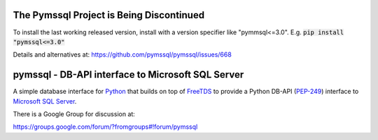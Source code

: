 .. default-role:: code

The Pymssql Project is Being Discontinued
==========================================

To install the last working released version, install with a version specifier like "pymmsql<=3.0".
E.g. `pip install "pymssql<=3.0"`

Details and alternatives at: https://github.com/pymssql/pymssql/issues/668

pymssql - DB-API interface to Microsoft SQL Server
==================================================

A simple database interface for `Python`_ that builds on top of `FreeTDS`_ to
provide a Python DB-API (`PEP-249`_) interface to `Microsoft SQL Server`_.

.. _Microsoft SQL Server: http://www.microsoft.com/sqlserver/
.. _Python: http://www.python.org/
.. _PEP-249: http://www.python.org/dev/peps/pep-0249/
.. _FreeTDS: http://www.freetds.org/

There is a Google Group for discussion at:

https://groups.google.com/forum/?fromgroups#!forum/pymssql



